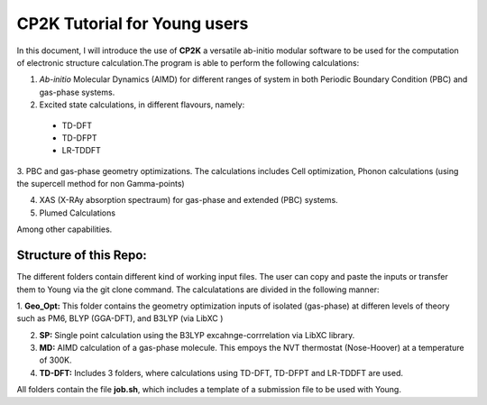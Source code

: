 

CP2K Tutorial for Young users
===============================

In this document, I will introduce the use of **CP2K** a versatile ab-initio modular software to be used for the computation of electronic structure 
calculation.The program is able to perform the following calculations:

1. *Ab-initio* Molecular Dynamics (AIMD) for different ranges of system in both  Periodic Boundary Condition (PBC) and gas-phase systems.

2. Excited state calculations, in different flavours, namely:
  * TD-DFT
  * TD-DFPT
  * LR-TDDFT
  
3. PBC and gas-phase geometry optimizations. The calculations includes Cell optimization, Phonon calculations 
(using the supercell method for non Gamma-points)
  
4. XAS (X-RAy absorption spectraum) for gas-phase and extended (PBC) systems.

5. Plumed Calculations


Among other capabilities.

Structure of this Repo:
^^^^^^^^^^^^^^^^^^^^^^^^^

The different folders contain different kind of working input files. The user can copy and paste the inputs or transfer them to Young
via the git clone command. The calculatations are divided in the following manner:

1. **Geo_Opt:** This folder contains the geometry optimization inputs of isolated (gas-phase) at differen levels of theory such as PM6, BLYP (GGA-DFT), 
and B3LYP (via LibXC )

2. **SP:** Single point calculation using the B3LYP excahnge-corrrelation via LibXC library.

3. **MD:** AIMD calculation of a gas-phase molecule. This empoys the NVT thermostat (Nose-Hoover) at a temperature of 300K.

4. **TD-DFT:** Includes 3 folders, where calculations using TD-DFT, TD-DFPT and LR-TDDFT are used.

All folders contain the file **job.sh**, which includes a template of a submission file to be used with Young.









